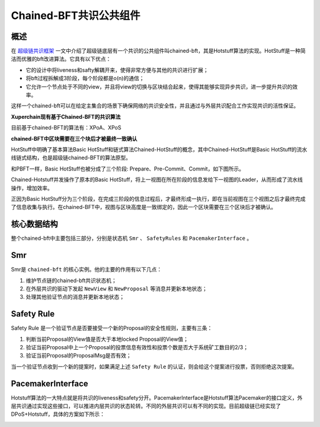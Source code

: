 
Chained-BFT共识公共组件
=======================

概述
----

在 `超级链共识框架 <consensus.html>`_ 一文中介绍了超级链底层有一个共识的公共组件叫chained-bft，其是Hotstuff算法的实现。HotStuff是一种简洁而优雅的bft改进算法。它具有以下优点：

- 它的设计中将liveness和safty解耦开来，使得非常方便与其他的共识进行扩展；
- 将bft过程拆解成3阶段，每个阶段都是o(n)的通信；
- 它允许一个节点处于不同的view，并且将view的切换与区块结合起来，使得其能够实现异步共识，进一步提升共识的效率。

这样一个chained-bft可以在给定主集合的场景下确保网络的共识安全性，并且通过与外层共识配合工作实现共识的活性保证。

**Xuperchain现有基于Chained-BFT的共识算法**

目前基于chained-BFT的算法有：XPoA、XPoS

**chained-BFT中区块需要在三个块后才被最终一致确认**

HotStuff中明确了基本算法Basic HotStuff和链式算法Chained-HotStuff的概念，其中Chained-HotStuff是Basic HotStuff的流水线链式结构，也是超级链chained-BFT的算法原型。

和PBFT一样，Basic HotStuff也被分成了三个阶段: Prepare、Pre-Commit、Commit，如下图所示。

.. image:: ../images/chained_bft.jpg
    :align: center

Chained-Hotstuff并发操作了原本的Basic HotStuff，将上一视图在所在阶段的信息发给下一视图的Leader，从而形成了流水线操作，增加效率。

正因为Basic HotStuff分为三个阶段，在完成三阶段的信息过程后，才最终形成一执行，即在当前视图在三个视图之后才最终完成了信息收集与执行。在chained-BFT中，视图与区块高度是一致绑定的，因此一个区块需要在三个区块后才被确认。

核心数据结构
------------

.. code-block:: go
    :linenos:

    enum QCState {
        NEW_VIEW = 0; 
        PREPARE = 1;
        PRE_COMMIT = 2;
        COMMIT = 3;
        DECIDE = 4;
    }
    // QuorumCert is a data type that combines a collection of signatures from replicas.
    message QuorumCert {
        // The id of block this QC certified.
        bytes BlockId = 1;
        // The current type of this QC certified.
        // the type contains `NEW_VIEW`, `PREPARE`,`PRE_COMMIT`, `COMMIT`, `DECIDE`.
        State Type = 2;
        // The view number of this QC certified.
        int64 ViewNumber = 3;
        // SignInfos is the signs of the leader gathered from replicas
        // of a specifically certType.
        QCSignInfos SignInfos  = 4;
    }
    // QCSignInfos is the signs of the leader gathered from replicas of a specifically certType.
    // A slice of signs is used at present.
    // TODO zq: It will be change to Threshold-Signatures 
    // after Crypto lib support Threshold-Signatures.
    message QCSignInfos {
        // QCSignInfos 
        map<string, SignInfo> QCSignInfos = 1;   
    }
    // SignInfo is the signature information of the 
    message SignInfo {
    string Address = 1;
    string PublicKey = 2;
    bytes  Sign = 3;
    }
    // ChainedBftMessage is the message of the protocal
    // In hotstuff, there are two kinds of messages, "NEW_VIEW_Message" and "QC_Message".
    // In XuperChain, there is only one kind of message, "NEW_VIEW. The "QC_Message" is resuded with "BroadcastBlock" message.
    message ChainedBftMessage {
        // Message Type
        QCState Type = 1;
        // Justify is the QC of the leader gathered, send to next leader.
        QuorumCert Justify = 2;
    }
    // ChainedBftMessage is the vote message of 
    message ChainedBftVoteMessage {
        // The id of block this message vote for.
        bytes BlockId = 1;
        // Replica will sign the QCMessage if the QuorumCert if valid.
        SignInfo signature = 2;
    }

整个chained-bft中主要包括三部分，分别是状态机 ``Smr`` 、 ``SafetyRules`` 和 ``PacemakerInterface`` 。

Smr
---

Smr是 ``chained-bft`` 的核心实例。他的主要的作用有以下几点：

1. 维护节点链的chained-bft共识状态机；
2. 在外层共识的驱动下发起 ``NewView`` 和 ``NewProposal`` 等消息并更新本地状态；
3. 处理其他验证节点的消息并更新本地状态；

.. image:: ../images/chained-bft.png
    :align: center

Safety Rule
-----------

Safety Rule 是一个验证节点是否要接受一个新的Proposal的安全性规则，主要有三条：

1. 判断当前Proposal的View值是否大于本地locked Proposal的View值；
2. 验证当前Proposal中上一个Proposal的投票信息有效性和投票个数是否大于系统矿工数目的2/3；
3. 验证当前Proposal的ProposalMsg是否有效；

当一个验证节点收到一个新的提案时，如果满足上述 ``Safety Rule`` 的认证，则会给这个提案进行投票，否则拒绝这次提案。

PacemakerInterface
------------------

Hotstuff算法的一大特点就是将共识的liveness和safety分开。PacemakerInterface是Hotstuff算法Pacemaker的接口定义，外层共识通过实现这些接口，可以推进内层共识的状态轮转。不同的外层共识可以有不同的实现。目前超级链已经实现了DPoS+Hotstuff，具体的方案如下所示：

.. image:: ../images/pacemaker.png
    :align: center
